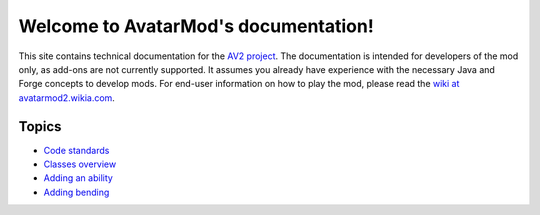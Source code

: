 Welcome to AvatarMod's documentation!
==========================================

This site contains technical documentation for the `AV2 project <http://av2.io>`_. The documentation is intended for developers of the mod only, as add-ons are not currently supported. It assumes you already have experience with the necessary Java and Forge concepts to develop mods. For end-user information on how to play the mod, please read the `wiki at avatarmod2.wikia.com <http://avatarmod2.wikia.com>`_.

Topics
------

* `Code standards <code-standards.html>`_
* `Classes overview <classes-overview.html>`_
* `Adding an ability <add-ability.html>`_
* `Adding bending <add-bending.html>`_
